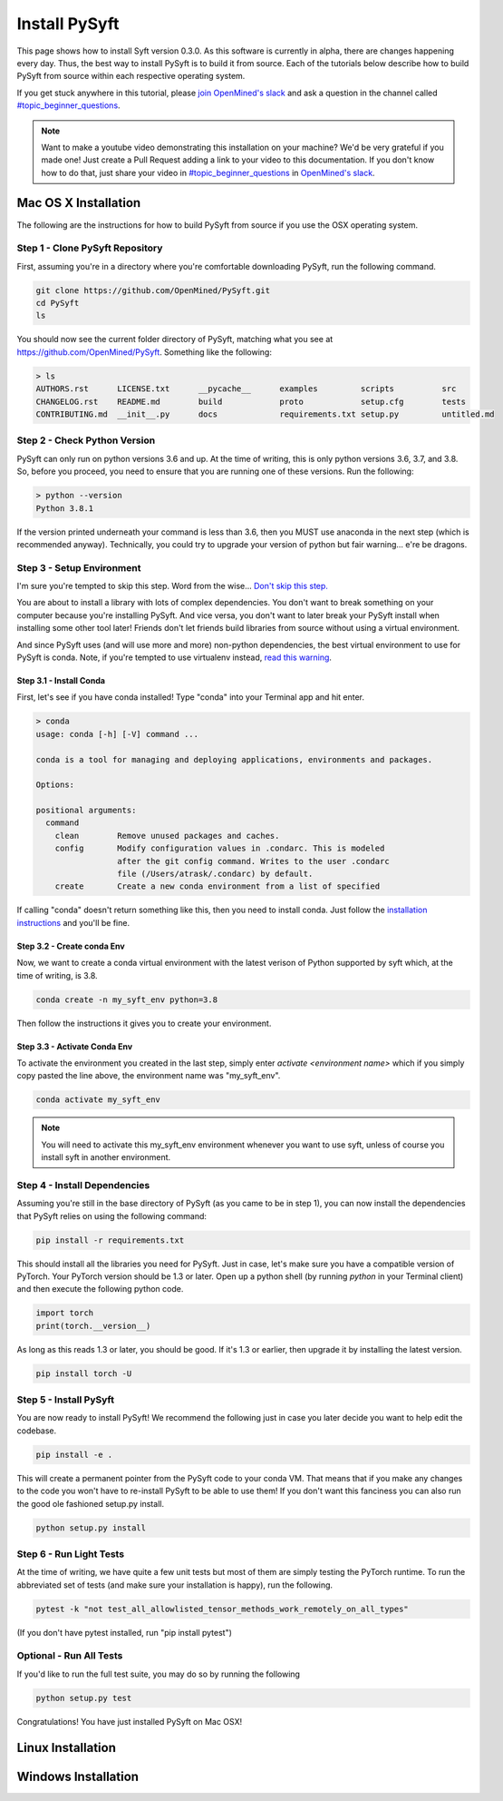 **************
Install PySyft
**************

This page shows how to install Syft version 0.3.0. As this software is currently in alpha,
there are changes happening every day. Thus, the best way to install PySyft is to build
it from source. Each of the tutorials below describe how to build PySyft from source
within each respective operating system.

If you get stuck anywhere in this tutorial, please `join OpenMined's slack <https://slack.openmined.org>`_
and ask a question in the channel called `#topic_beginner_questions <https://openmined.slack.com/archives/C6DEWA4FR>`_.

.. note::

    Want to make a youtube video demonstrating this installation on your machine? We'd
    be very grateful if you made one! Just create a Pull Request adding a link to your
    video to this documentation. If you don't know how to do that, just share your
    video in `#topic_beginner_questions <https://openmined.slack.com/archives/C6DEWA4FR>`_
    in `OpenMined's slack <https://slack.openmined.org>`_.

Mac OS X Installation
=====================

The following are the instructions for how to build PySyft from source if you use the
OSX operating system.


Step 1 - Clone PySyft Repository
--------------------------------

First, assuming you're in a directory where you're comfortable downloading PySyft,
run the following command.

.. code:: console

    git clone https://github.com/OpenMined/PySyft.git
    cd PySyft
    ls

You should now see the current folder directory of PySyft, matching what you see
at https://github.com/OpenMined/PySyft. Something like the following:

.. code:: console

    > ls
    AUTHORS.rst      LICENSE.txt      __pycache__      examples         scripts          src
    CHANGELOG.rst    README.md        build            proto            setup.cfg        tests
    CONTRIBUTING.md  __init__.py      docs             requirements.txt setup.py         untitled.md


Step 2 - Check Python Version
-----------------------------

PySyft can only run on python versions 3.6 and up. At the time of writing, this is only
python versions 3.6, 3.7, and 3.8. So, before you proceed, you need to ensure that you
are running one of these versions. Run the following:

.. code:: console

    > python --version
    Python 3.8.1

If the version printed underneath your command is less than 3.6, then you MUST use anaconda
in the next step (which is recommended anyway). Technically, you could try to upgrade your
version of python but fair warning... e're be dragons.


Step 3 - Setup Environment
--------------------------

I'm sure you're tempted to skip this step. Word from the wise...
`Don't skip this step.
<https://twitter.com/iamtrask/status/1300854373296332809>`_

You are about to install a library with lots of complex dependencies. You don't want to break
something on your computer because you're installing PySyft. And vice versa, you don't want
to later break your PySyft install when installing some other tool later! Friends don't
let friends build libraries from source without using a virtual environment.

And since PySyft uses (and will use more and more) non-python dependencies, the best
virtual environment to use for PySyft is conda. Note, if you're tempted to use virtualenv
instead, `read this warning <https://twitter.com/shreyshahi/status/1300855906742140928>`_.

Step 3.1 - Install Conda
^^^^^^^^^^^^^^^^^^^^^^^^

First, let's see if you have conda installed! Type "conda" into your Terminal app and hit enter.

.. code:: console

    > conda
    usage: conda [-h] [-V] command ...

    conda is a tool for managing and deploying applications, environments and packages.

    Options:

    positional arguments:
      command
        clean        Remove unused packages and caches.
        config       Modify configuration values in .condarc. This is modeled
                     after the git config command. Writes to the user .condarc
                     file (/Users/atrask/.condarc) by default.
        create       Create a new conda environment from a list of specified

If calling "conda" doesn't return something like this, then you need to install conda. Just
follow the `installation instructions <https://docs.conda.io/projects/conda/en/latest/user-guide/install/>`_
and you'll be fine.

Step 3.2 - Create conda Env
^^^^^^^^^^^^^^^^^^^^^^^^^^^

Now, we want to create a conda virtual environment with the latest verison of Python supported
by syft which, at the time of writing, is 3.8.

.. code:: console

    conda create -n my_syft_env python=3.8

Then follow the instructions it gives you to create your environment.


Step 3.3 - Activate Conda Env
^^^^^^^^^^^^^^^^^^^^^^^^^^^^^

To activate the environment you created in the last step, simply enter `activate <environment name>`
which if you simply copy pasted the line above, the environment name was "my_syft_env".

.. code:: console

    conda activate my_syft_env

.. note::

    You will need to activate this my_syft_env environment whenever you want to use syft,
    unless of course you install syft in another environment.


Step 4 - Install Dependencies
-----------------------------

Assuming you're still in the base directory of PySyft (as you came to be in step 1), you can
now install the dependencies that PySyft relies on using the following command:

.. code:: console

    pip install -r requirements.txt

This should install all the libraries you need for PySyft. Just in case, let's make sure
you have a compatible version of PyTorch. Your PyTorch version should be 1.3 or later. Open
up a python shell (by running `python` in your Terminal client) and then execute the following
python code.

.. code:: python

    import torch
    print(torch.__version__)

As long as this reads 1.3 or later, you should be good. If it's 1.3 or earlier, then upgrade
it by installing the latest version.

.. code:: console

    pip install torch -U

Step 5 - Install PySyft
-----------------------

You are now ready to install PySyft! We recommend the following just in case you later decide
you want to help edit the codebase.

.. code:: python

    pip install -e .

This will create a permanent pointer from the PySyft code to your conda VM. That means that if
you make any changes to the code you won't have to re-install PySyft to be able to use them!
If you don't want this fanciness you can also run the good ole fashioned setup.py install.

.. code:: python

    python setup.py install

Step 6 - Run Light Tests
------------------------

At the time of writing, we have quite a few unit tests but most of them are simply testing
the PyTorch runtime. To run the abbreviated set of tests (and make sure your installation
is happy), run the following.

.. code:: python

    pytest -k "not test_all_allowlisted_tensor_methods_work_remotely_on_all_types"

(If you don't have pytest installed, run "pip install pytest")

Optional - Run All Tests
------------------------

If you'd like to run the full test suite, you may do so by running the following

.. code:: python

    python setup.py test

Congratulations! You have just installed PySyft on Mac OSX!

Linux Installation
==================

Windows Installation
====================